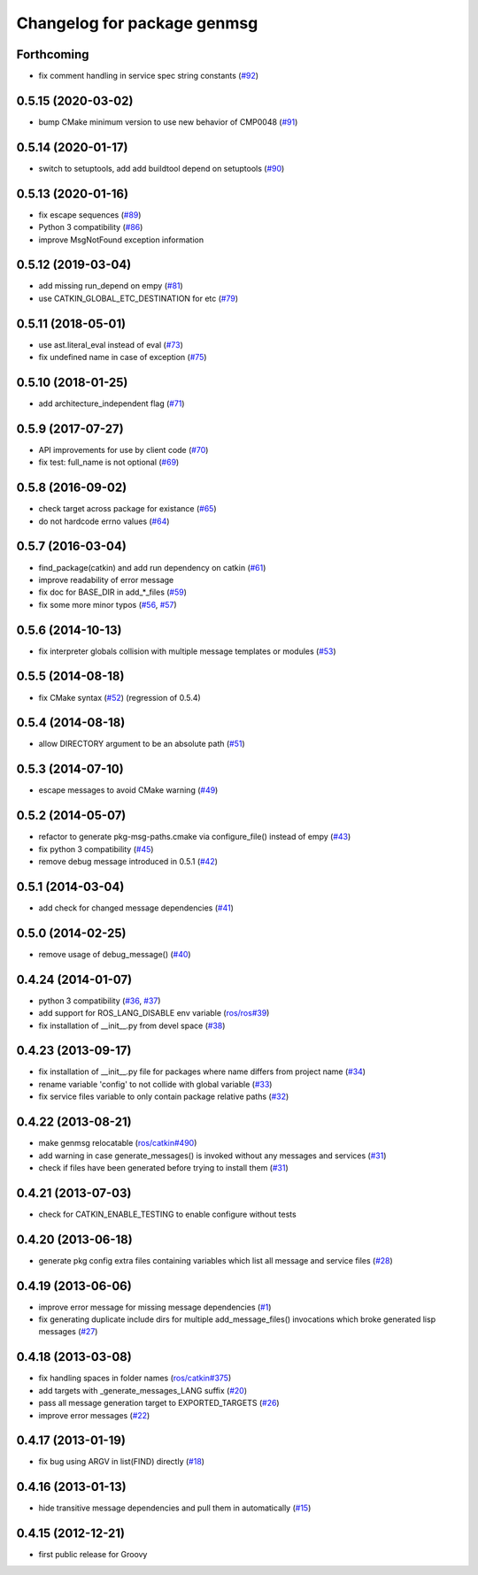 ^^^^^^^^^^^^^^^^^^^^^^^^^^^^
Changelog for package genmsg
^^^^^^^^^^^^^^^^^^^^^^^^^^^^

Forthcoming
-----------
* fix comment handling in service spec string constants (`#92 <https://github.com/ros/genmsg/issues/92>`_)

0.5.15 (2020-03-02)
-------------------
* bump CMake minimum version to use new behavior of CMP0048 (`#91 <https://github.com/ros/genmsg/issues/91>`_)

0.5.14 (2020-01-17)
-------------------
* switch to setuptools, add add buildtool depend on setuptools (`#90 <https://github.com/ros/genmsg/issues/90>`_)

0.5.13 (2020-01-16)
-------------------
* fix escape sequences (`#89 <https://github.com/ros/genmsg/issues/89>`_)
* Python 3 compatibility (`#86 <https://github.com/ros/genmsg/issues/86>`_)
* improve MsgNotFound exception information

0.5.12 (2019-03-04)
-------------------
* add missing run_depend on empy (`#81 <https://github.com/ros/genmsg/issues/81>`_)
* use CATKIN_GLOBAL_ETC_DESTINATION for etc (`#79 <https://github.com/ros/genmsg/issues/79>`_)

0.5.11 (2018-05-01)
-------------------
* use ast.literal_eval instead of eval (`#73 <https://github.com/ros/genmsg/issues/73>`_)
* fix undefined name in case of exception (`#75 <https://github.com/ros/genmsg/issues/75>`_)

0.5.10 (2018-01-25)
-------------------
* add architecture_independent flag (`#71 <https://github.com/ros/genmsg/issues/71>`_)

0.5.9 (2017-07-27)
------------------
* API improvements for use by client code (`#70 <https://github.com/ros/genmsg/issues/70>`_)
* fix test: full_name is not optional (`#69 <https://github.com/ros/genmsg/issues/69>`_)

0.5.8 (2016-09-02)
------------------
* check target across package for existance (`#65 <https://github.com/ros/genmsg/issues/65>`_)
* do not hardcode errno values (`#64 <https://github.com/ros/genmsg/issues/64>`_)

0.5.7 (2016-03-04)
------------------
* find_package(catkin) and add run dependency on catkin (`#61 <https://github.com/ros/genmsg/issues/61>`_)
* improve readability of error message
* fix doc for BASE_DIR in add\_*_files (`#59 <https://github.com/ros/genmsg/issues/59>`_)
* fix some more minor typos (`#56 <https://github.com/ros/genmsg/issues/56>`_, `#57 <https://github.com/ros/genmsg/issues/57>`_)

0.5.6 (2014-10-13)
------------------
* fix interpreter globals collision with multiple message templates or modules (`#53 <https://github.com/ros/genmsg/issues/53>`_)

0.5.5 (2014-08-18)
------------------
* fix CMake syntax (`#52 <https://github.com/ros/genmsg/issues/52>`_) (regression of 0.5.4)

0.5.4 (2014-08-18)
------------------
* allow DIRECTORY argument to be an absolute path (`#51 <https://github.com/ros/genmsg/issues/51>`_)

0.5.3 (2014-07-10)
------------------
* escape messages to avoid CMake warning (`#49 <https://github.com/ros/genmsg/issues/49>`_)

0.5.2 (2014-05-07)
------------------
* refactor to generate pkg-msg-paths.cmake via configure_file() instead of empy (`#43 <https://github.com/ros/genmsg/issues/43>`_)
* fix python 3 compatibility (`#45 <https://github.com/ros/genmsg/issues/45>`_)
* remove debug message introduced in 0.5.1 (`#42 <https://github.com/ros/genmsg/issues/42>`_)

0.5.1 (2014-03-04)
------------------
* add check for changed message dependencies (`#41 <https://github.com/ros/genmsg/issues/41>`_)

0.5.0 (2014-02-25)
------------------
* remove usage of debug_message() (`#40 <https://github.com/ros/genmsg/issues/40>`_)

0.4.24 (2014-01-07)
-------------------
* python 3 compatibility (`#36 <https://github.com/ros/genmsg/issues/36>`_, `#37 <https://github.com/ros/genmsg/issues/37>`_)
* add support for ROS_LANG_DISABLE env variable (`ros/ros#39 <https://github.com/ros/ros/issues/39>`_)
* fix installation of __init__.py from devel space (`#38 <https://github.com/ros/genmsg/issues/38>`_)

0.4.23 (2013-09-17)
-------------------
* fix installation of __init__.py file for packages where name differs from project name (`#34 <https://github.com/ros/genmsg/issues/34>`_)
* rename variable 'config' to not collide with global variable (`#33 <https://github.com/ros/genmsg/issues/33>`_)
* fix service files variable to only contain package relative paths (`#32 <https://github.com/ros/genmsg/issues/32>`_)

0.4.22 (2013-08-21)
-------------------
* make genmsg relocatable (`ros/catkin#490 <https://github.com/ros/catkin/issues/490>`_)
* add warning in case generate_messages() is invoked without any messages and services (`#31 <https://github.com/ros/genmsg/issues/31>`_)
* check if files have been generated before trying to install them (`#31 <https://github.com/ros/genmsg/issues/31>`_)

0.4.21 (2013-07-03)
-------------------
* check for CATKIN_ENABLE_TESTING to enable configure without tests

0.4.20 (2013-06-18)
-------------------
* generate pkg config extra files containing variables which list all message and service files (`#28 <https://github.com/ros/genmsg/issues/28>`_)

0.4.19 (2013-06-06)
-------------------
* improve error message for missing message dependencies (`#1 <https://github.com/ros/genmsg/issues/1>`_)
* fix generating duplicate include dirs for multiple add_message_files() invocations which broke generated lisp messages (`#27 <https://github.com/ros/genmsg/issues/27>`_)

0.4.18 (2013-03-08)
-------------------
* fix handling spaces in folder names (`ros/catkin#375 <https://github.com/ros/catkin/issues/375>`_)
* add targets with _generate_messages_LANG suffix (`#20 <https://github.com/ros/genmsg/issues/20>`_)
* pass all message generation target to EXPORTED_TARGETS (`#26 <https://github.com/ros/genmsg/issues/26>`_)
* improve error messages (`#22 <https://github.com/ros/genmsg/issues/22>`_)

0.4.17 (2013-01-19)
-------------------
* fix bug using ARGV in list(FIND) directly (`#18 <https://github.com/ros/genmsg/issues/18>`_)

0.4.16 (2013-01-13)
-------------------
* hide transitive message dependencies and pull them in automatically (`#15 <https://github.com/ros/genmsg/issues/15>`_)

0.4.15 (2012-12-21)
-------------------
* first public release for Groovy
